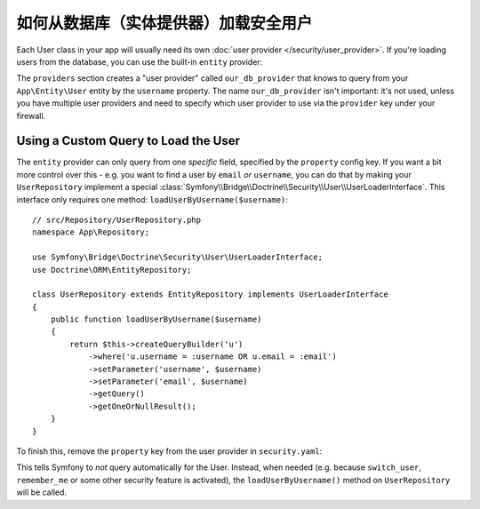 .. index::
   single: Security; User provider
   single: Security; Entity provider

如何从数据库（实体提供器）加载安全用户
==================================================================

Each User class in your app will usually need its own :doc:`user provider </security/user_provider>`.
If you're loading users from the database, you can use the built-in ``entity`` provider:

.. configuration-block::

    .. code-block:: yaml

        # config/packages/security.yaml
            # ...

            providers:
                our_db_provider:
                    entity:
                        class: App\Entity\User
                        # the property to query by - e.g. username, email, etc
                        property: username
                        # if you're using multiple entity managers
                        # manager_name: customer

            # ...

    .. code-block:: xml

        <!-- config/packages/security.xml -->
        <?xml version="1.0" encoding="UTF-8"?>
        <srv:container xmlns="http://symfony.com/schema/dic/security"
            xmlns:xsi="http://www.w3.org/2001/XMLSchema-instance"
            xmlns:srv="http://symfony.com/schema/dic/services"
            xsi:schemaLocation="http://symfony.com/schema/dic/services
                http://symfony.com/schema/dic/services/services-1.0.xsd">

            <config>
                <provider name="our_db_provider">
                    <!-- if you're using multiple entity managers, add:
                         manager-name="customer" -->
                    <entity class="App\Entity\User" property="username" />
                </provider>

                <!-- ... -->
            </config>
        </srv:container>

    .. code-block:: php

        // config/packages/security.php
        use App\Entity\User;

        $container->loadFromExtension('security', array(
            'providers' => array(
                'our_db_provider' => array(
                    'entity' => array(
                        'class'    => User::class,
                        'property' => 'username',
                    ),
                ),
            ),

            // ...
        ));

The ``providers`` section creates a "user provider" called ``our_db_provider`` that
knows to query from your ``App\Entity\User`` entity by the ``username`` property.
The name ``our_db_provider`` isn't important: it's not used, unless you have multiple
user providers and need to specify which user provider to use via the ``provider``
key under your firewall.

.. _authenticating-someone-with-a-custom-entity-provider:

Using a Custom Query to Load the User
-------------------------------------

The ``entity`` provider can only query from one *specific* field, specified by the
``property`` config key. If you want a bit more control over this - e.g. you want
to find a user by ``email`` *or* ``username``, you can do that by making your
``UserRepository`` implement a special
:class:`Symfony\\Bridge\\Doctrine\\Security\\User\\UserLoaderInterface`. This
interface only requires one method: ``loadUserByUsername($username)``::

    // src/Repository/UserRepository.php
    namespace App\Repository;

    use Symfony\Bridge\Doctrine\Security\User\UserLoaderInterface;
    use Doctrine\ORM\EntityRepository;

    class UserRepository extends EntityRepository implements UserLoaderInterface
    {
        public function loadUserByUsername($username)
        {
            return $this->createQueryBuilder('u')
                ->where('u.username = :username OR u.email = :email')
                ->setParameter('username', $username)
                ->setParameter('email', $username)
                ->getQuery()
                ->getOneOrNullResult();
        }
    }

To finish this, remove the ``property`` key from the user provider in
``security.yaml``:

.. configuration-block::

    .. code-block:: yaml

        # config/packages/security.yaml
        security:
            # ...

            providers:
                our_db_provider:
                    entity:
                        class: App\Entity\User

    .. code-block:: xml

        <!-- config/packages/security.xml -->
        <?xml version="1.0" encoding="UTF-8"?>
        <srv:container xmlns="http://symfony.com/schema/dic/security"
            xmlns:xsi="http://www.w3.org/2001/XMLSchema-instance"
            xmlns:srv="http://symfony.com/schema/dic/services"
            xsi:schemaLocation="http://symfony.com/schema/dic/services
                http://symfony.com/schema/dic/services/services-1.0.xsd">

            <config>
                <!-- ... -->

                <provider name="our_db_provider">
                    <entity class="App\Entity\User" />
                </provider>
            </config>
        </srv:container>

    .. code-block:: php

        // config/packages/security.php
        use App\Entity\User;

        $container->loadFromExtension('security', array(
            // ...

            'providers' => array(
                'our_db_provider' => array(
                    'entity' => array(
                        'class' => User::class,
                    ),
                ),
            ),
        ));

This tells Symfony to *not* query automatically for the User. Instead, when needed
(e.g. because ``switch_user``, ``remember_me`` or some other security feature is
activated), the ``loadUserByUsername()`` method on ``UserRepository`` will be called.
